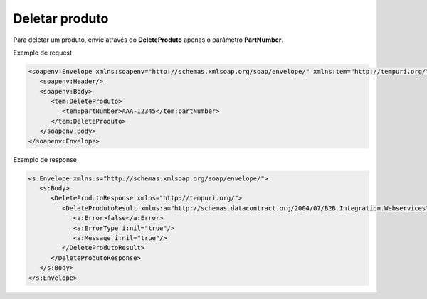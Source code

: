 Deletar produto
=======
Para deletar um produto, envie através do **DeleteProduto** apenas o parâmetro **PartNumber**. 

Exemplo de request

.. code-block:: xml

  <soapenv:Envelope xmlns:soapenv="http://schemas.xmlsoap.org/soap/envelope/" xmlns:tem="http://tempuri.org/">
     <soapenv:Header/>
     <soapenv:Body>
        <tem:DeleteProduto>
           <tem:partNumber>AAA-12345</tem:partNumber>
        </tem:DeleteProduto>
     </soapenv:Body>
  </soapenv:Envelope>

Exemplo de response

.. code-block:: xml

  <s:Envelope xmlns:s="http://schemas.xmlsoap.org/soap/envelope/">
     <s:Body>
        <DeleteProdutoResponse xmlns="http://tempuri.org/">
           <DeleteProdutoResult xmlns:a="http://schemas.datacontract.org/2004/07/B2B.Integration.Webservices" xmlns:i="http://www.w3.org/2001/XMLSchema-instance">
              <a:Error>false</a:Error>
              <a:ErrorType i:nil="true"/>
              <a:Message i:nil="true"/>
           </DeleteProdutoResult>
        </DeleteProdutoResponse>
     </s:Body>
  </s:Envelope>
